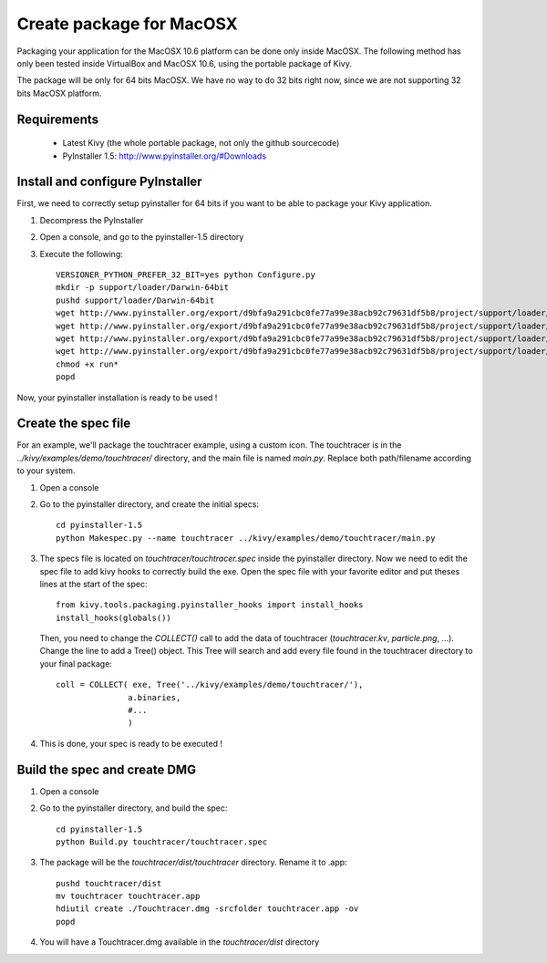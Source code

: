Create package for MacOSX
=========================

Packaging your application for the MacOSX 10.6 platform can be done only inside
MacOSX. The following method has only been tested inside VirtualBox and
MacOSX 10.6, using the portable package of Kivy.

The package will be only for 64 bits MacOSX. We have no way to do 32 bits right
now, since we are not supporting 32 bits MacOSX platform.

.. _mac_osx_requirements:

Requirements
------------

    * Latest Kivy (the whole portable package, not only the github sourcecode)
    * PyInstaller 1.5: http://www.pyinstaller.org/#Downloads

.. _mac_Install-configure-PyInstaller:

Install and configure PyInstaller
---------------------------------

First, we need to correctly setup pyinstaller for 64 bits if you want to be
able to package your Kivy application.

#. Decompress the PyInstaller
#. Open a console, and go to the pyinstaller-1.5 directory
#. Execute the following::

    VERSIONER_PYTHON_PREFER_32_BIT=yes python Configure.py
    mkdir -p support/loader/Darwin-64bit
    pushd support/loader/Darwin-64bit
    wget http://www.pyinstaller.org/export/d9bfa9a291cbc0fe77a99e38acb92c79631df5b8/project/support/loader/Darwin-64bit/run
    wget http://www.pyinstaller.org/export/d9bfa9a291cbc0fe77a99e38acb92c79631df5b8/project/support/loader/Darwin-64bit/run_d
    wget http://www.pyinstaller.org/export/d9bfa9a291cbc0fe77a99e38acb92c79631df5b8/project/support/loader/Darwin-64bit/runw
    wget http://www.pyinstaller.org/export/d9bfa9a291cbc0fe77a99e38acb92c79631df5b8/project/support/loader/Darwin-64bit/runw_d
    chmod +x run*
    popd

Now, your pyinstaller installation is ready to be used !

.. _mac_Create-the-spec-file:

Create the spec file
--------------------

For an example, we'll package the touchtracer example, using a custom icon. The
touchtracer is in the `../kivy/examples/demo/touchtracer/` directory, and the main
file is named `main.py`. Replace both path/filename according to your system.

#. Open a console
#. Go to the pyinstaller directory, and create the initial specs::

    cd pyinstaller-1.5
    python Makespec.py --name touchtracer ../kivy/examples/demo/touchtracer/main.py

#. The specs file is located on `touchtracer/touchtracer.spec` inside the
   pyinstaller directory. Now we need to edit the spec file to add kivy hooks
   to correctly build the exe.
   Open the spec file with your favorite editor and put theses lines at the
   start of the spec::

    from kivy.tools.packaging.pyinstaller_hooks import install_hooks
    install_hooks(globals())

   Then, you need to change the `COLLECT()` call to add the data of touchtracer
   (`touchtracer.kv`, `particle.png`, ...). Change the line to add a Tree()
   object. This Tree will search and add every file found in the touchtracer
   directory to your final package::

    coll = COLLECT( exe, Tree('../kivy/examples/demo/touchtracer/'),
                   a.binaries,
                   #...
                   )

#. This is done, your spec is ready to be executed !

.. _Build the spec and create DMG:

Build the spec and create DMG
-----------------------------

#. Open a console
#. Go to the pyinstaller directory, and build the spec::

    cd pyinstaller-1.5
    python Build.py touchtracer/touchtracer.spec

#. The package will be the `touchtracer/dist/touchtracer` directory. Rename it to .app::

    pushd touchtracer/dist
    mv touchtracer touchtracer.app
    hdiutil create ./Touchtracer.dmg -srcfolder touchtracer.app -ov
    popd

#. You will have a Touchtracer.dmg available in the `touchtracer/dist` directory

